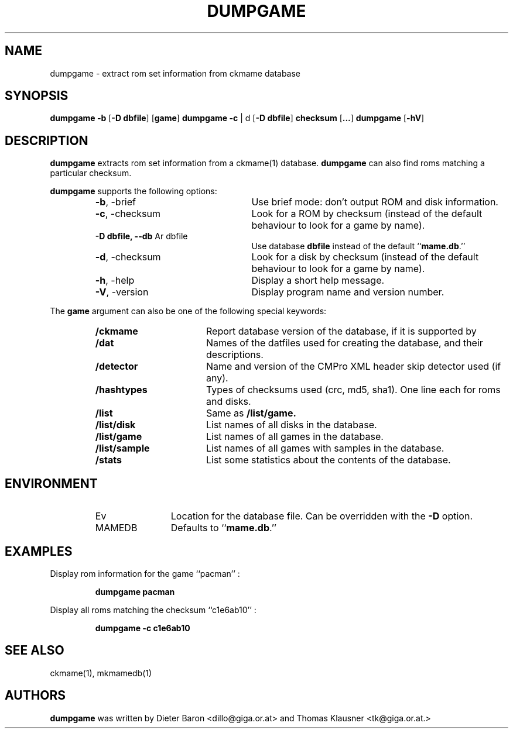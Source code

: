 .\" Converted with mdoc2man 0.2
.\" from NiH: dumpgame.mdoc,v 1.3 2006/06/09 17:38:27 dillo Exp 
.\" $NiH: dumpgame.mdoc,v 1.3 2006/06/09 17:38:27 dillo Exp $
.\"
.\" Copyright (c) 2005-2007 Dieter Baron and Thomas Klausner.
.\" All rights reserved.
.\"
.\" Redistribution and use in source and binary forms, with or without
.\" modification, are permitted provided that the following conditions
.\" are met:
.\" 1. Redistributions of source code must retain the above copyright
.\"    notice, this list of conditions and the following disclaimer.
.\" 2. Redistributions in binary form must reproduce the above
.\"    copyright notice, this list of conditions and the following
.\"    disclaimer in the documentation and/or other materials provided
.\"    with the distribution.
.\" 3. The name of the author may not be used to endorse or promote
.\"    products derived from this software without specific prior
.\"    written permission.
.\"
.\" THIS SOFTWARE IS PROVIDED BY THOMAS KLAUSNER ``AS IS'' AND ANY
.\" EXPRESS OR IMPLIED WARRANTIES, INCLUDING, BUT NOT LIMITED TO, THE
.\" IMPLIED WARRANTIES OF MERCHANTABILITY AND FITNESS FOR A PARTICULAR
.\" PURPOSE ARE DISCLAIMED.  IN NO EVENT SHALL THE FOUNDATION OR
.\" CONTRIBUTORS BE LIABLE FOR ANY DIRECT, INDIRECT, INCIDENTAL,
.\" SPECIAL, EXEMPLARY, OR CONSEQUENTIAL DAMAGES (INCLUDING, BUT NOT
.\" LIMITED TO, PROCUREMENT OF SUBSTITUTE GOODS OR SERVICES; LOSS OF
.\" USE, DATA, OR PROFITS; OR BUSINESS INTERRUPTION) HOWEVER CAUSED AND
.\" ON ANY THEORY OF LIABILITY, WHETHER IN CONTRACT, STRICT LIABILITY,
.\" OR TORT (INCLUDING NEGLIGENCE OR OTHERWISE) ARISING IN ANY WAY OUT
.\" OF THE USE OF THIS SOFTWARE, EVEN IF ADVISED OF THE POSSIBILITY OF
.\" SUCH DAMAGE.
.TH DUMPGAME 1 "April 12, 2007" NiH
.SH "NAME"
dumpgame \- extract rom set information from ckmame database
.SH "SYNOPSIS"
.B dumpgame
\fB-b\fR
[\fB-D\fR \fBdbfile\fR]
[\fBgame\fR]
.B dumpgame
\fB-c\fR | d
[\fB-D\fR \fBdbfile\fR]
\fBchecksum\fR
[\fB...\fR]
.B dumpgame
[\fB-hV\fR]
.SH "DESCRIPTION"
.B dumpgame
extracts rom set information from a
ckmame(1)
database.
.B dumpgame
can also find roms matching a particular checksum.
.PP
.B dumpgame
supports the following options:
.RS
.TP 24
\fB-b\fR, \-brief 
Use brief mode: don't output ROM and disk information.
.TP 24
\fB-c\fR, \-checksum
Look for a ROM by checksum (instead of the default
behaviour to look for a game by name).
.TP 24
\fB-D\fR \fBdbfile, \fB--db\fR Ar dbfile\fR
Use database
\fBdbfile\fR
instead of the default
``\fBmame.db\fR.''
.TP 24
\fB-d\fR, \-checksum
Look for a disk by checksum (instead of the default
behaviour to look for a game by name).
.TP 24
\fB-h\fR, \-help
Display a short help message.
.TP 24
\fB-V\fR, \-version
Display program name and version number.
.RE
.PP
The
\fBgame\fR
argument can also be one of the following special keywords:
.RS
.TP 17
\fB/ckmame\fR
Report database version of the database, if it is supported by
.Nm.
.TP 17
\fB/dat\fR
Names of the datfiles used for creating the database, and their
descriptions.
.TP 17
\fB/detector\fR
Name and version of the CMPro XML header skip detector used (if any).
.TP 17
\fB/hashtypes\fR
Types of checksums used (crc, md5, sha1).
One line each for roms and disks.
.TP 17
\fB/list\fR
Same as
\fB/list/game.\fR
.TP 17
\fB/list/disk\fR
List names of all disks in the database.
.TP 17
\fB/list/game\fR
List names of all games in the database.
.TP 17
\fB/list/sample\fR
List names of all games with samples in the database.
.TP 17
\fB/stats\fR
List some statistics about the contents of the database.
.RE
.SH "ENVIRONMENT"
.RS
.TP 12
Ev MAMEDB
Location for the database file.
Can be overridden with the
\fB-D\fR
option.
Defaults to
``\fBmame.db\fR.''
.RE
.SH "EXAMPLES"
Display rom information for the game
``pacman'' :
.IP
\fBdumpgame pacman\fR
.PP
Display all roms matching the checksum
``c1e6ab10'' :
.IP
\fBdumpgame \-c c1e6ab10\fR
.PP
.SH "SEE ALSO"
ckmame(1),
mkmamedb(1)
.SH "AUTHORS"

.B dumpgame
was written by
Dieter Baron <dillo@giga.or.at>
and
Thomas Klausner <tk@giga.or.at.>
